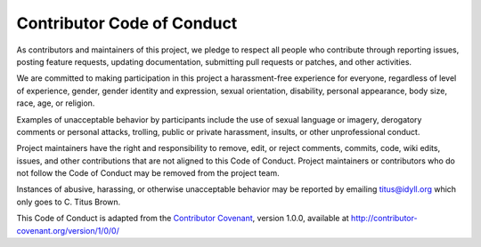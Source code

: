 Contributor Code of Conduct
===========================

As contributors and maintainers of this project, we pledge to respect
all people who contribute through reporting issues, posting feature
requests, updating documentation, submitting pull requests or patches,
and other activities.

We are committed to making participation in this project a
harassment-free experience for everyone, regardless of level of
experience, gender, gender identity and expression, sexual orientation,
disability, personal appearance, body size, race, age, or religion.

Examples of unacceptable behavior by participants include the use of
sexual language or imagery, derogatory comments or personal attacks,
trolling, public or private harassment, insults, or other unprofessional
conduct.

Project maintainers have the right and responsibility to remove, edit,
or reject comments, commits, code, wiki edits, issues, and other
contributions that are not aligned to this Code of Conduct. Project
maintainers or contributors who do not follow the Code of Conduct may be
removed from the project team.

Instances of abusive, harassing, or otherwise unacceptable behavior may be
reported by emailing `titus@idyll.org <mailto:titus@idyll.org>`__ which only
goes to C. Titus Brown.

This Code of Conduct is adapted from the `Contributor
Covenant <http://contributor-covenant.org>`__, version 1.0.0, available at
http://contributor-covenant.org/version/1/0/0/
